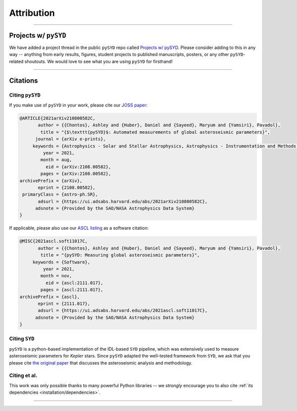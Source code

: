 .. _attribution/index:

***********
Attribution
***********

-----

.. _attribution/projects:

Projects w/ ``pySYD``
#####################

We have added a project thread in the public ``pySYD`` repo called `Projects w/ pySYD <https://github.com/ashleychontos/pySYD/discussions/28>`_.
Please consider adding to this in any way -- anything from early results, figures, student projects to published manuscripts, posters,
or any other ``pySYD``-related shoutouts. We would love to see what you are using ``pySYD`` for firsthand!

-----

Citations
#########

Citing ``pySYD``
****************

If you make use of ``pySYD`` in your work, please cite our `JOSS paper <https://arxiv.org/abs/2108.00582>`_:

.. code-block::

    @ARTICLE{2021arXiv210800582C,
           author = {{Chontos}, Ashley and {Huber}, Daniel and {Sayeed}, Maryum and {Yamsiri}, Pavadol},
            title = "{$\texttt{pySYD}$: Automated measurements of global asteroseismic parameters}",
          journal = {arXiv e-prints},
         keywords = {Astrophysics - Solar and Stellar Astrophysics, Astrophysics - Instrumentation and Methods for Astrophysics},
             year = 2021,
            month = aug,
              eid = {arXiv:2108.00582},
            pages = {arXiv:2108.00582},
    archivePrefix = {arXiv},
           eprint = {2108.00582},
     primaryClass = {astro-ph.SR}, 
           adsurl = {https://ui.adsabs.harvard.edu/abs/2021arXiv210800582C},
          adsnote = {Provided by the SAO/NASA Astrophysics Data System}
    }
    
If applicable, please also use our `ASCL listing <https://ui.adsabs.harvard.edu/abs/2021ascl.soft11017C>`_ as a software citation:

.. code-block::

    @MISC{2021ascl.soft11017C,
           author = {{Chontos}, Ashley and {Huber}, Daniel and {Sayeed}, Maryum and {Yamsiri}, Pavadol},
            title = "{pySYD: Measuring global asteroseismic parameters}",
         keywords = {Software},
             year = 2021,
            month = nov,
              eid = {ascl:2111.017},
            pages = {ascl:2111.017},
    archivePrefix = {ascl},
           eprint = {2111.017},
           adsurl = {https://ui.adsabs.harvard.edu/abs/2021ascl.soft11017C},
          adsnote = {Provided by the SAO/NASA Astrophysics Data System}
    }

.. link-button:: https://ui.adsabs.harvard.edu/abs/2021arXiv210800582C/citations
    :type: url
    :text: Click here to see projects that have already used pySYD!
    :classes: btn-outline-secondary


Citing ``SYD``
**************

``pySYD`` is a python-based implementation of the IDL-based ``SYD`` pipeline, which was extensively
used to measure asteroseismic parameters for *Kepler* stars. Since ``pySYD`` adapted the well-tested 
framework from ``SYD``, we ask that you please cite `the original paper <https://ui.adsabs.harvard.edu/abs/2009CoAst.160...74H>`_ 
that discusses the asteroseismic analysis and methodology. 


Citing et al.
*************

This work was only possible thanks to many powerful Python libraries -- we *strongly* 
encourage you to also cite :ref:`its dependencies <installation/dependencies>`.

-----
